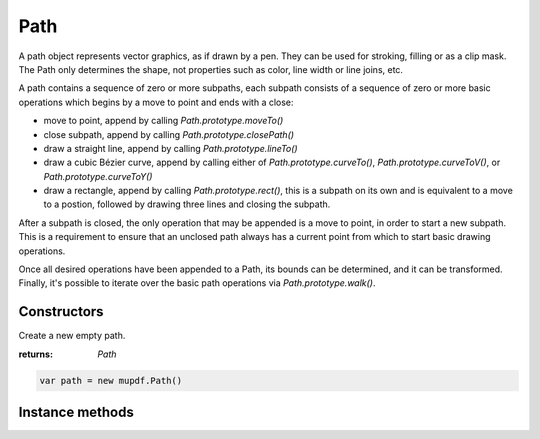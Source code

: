 .. default-domain:: js

.. highlight:: javascript

Path
====

A path object represents vector graphics, as if drawn by a pen. They can
be used for stroking, filling or as a clip mask. The Path only determines
the shape, not properties such as color, line width or line joins, etc.

A path contains a sequence of zero or more subpaths, each subpath consists
of a sequence of zero or more basic operations which begins by a move to
point and ends with a close:

* move to point, append by calling `Path.prototype.moveTo()`
* close subpath, append by calling `Path.prototype.closePath()`
* draw a straight line, append by calling `Path.prototype.lineTo()`
* draw a cubic Bézier curve, append by calling either of `Path.prototype.curveTo()`,
  `Path.prototype.curveToV()`, or `Path.prototype.curveToY()`
* draw a rectangle, append by calling `Path.prototype.rect()`, this is a subpath on
  its own and is equivalent to a move to a postion, followed by drawing three
  lines and closing the subpath.

After a subpath is closed, the only operation that may be appended is a
move to point, in order to start a new subpath. This is a requirement to
ensure that an unclosed path always has a current point from which to
start basic drawing operations.

Once all desired operations have been appended to a Path, its bounds can
be determined, and it can be transformed. Finally, it's possible to
iterate over the basic path operations via `Path.prototype.walk()`.

Constructors
------------

.. class:: Path()

	Create a new empty path.

	:returns: `Path`

	.. code-block::

		var path = new mupdf.Path()

Instance methods
----------------

.. method:: Path.prototype.closePath()

	Append operation closing the current subpath by drawing a straight
	line to the point given in the last `moveTo()`. This also invalidates
	the current point, but a new one may be set by calling `moveTo()`.

	.. code-block::

		path.closePath()

.. method:: Path.prototype.curveTo(x1, y1, x2, y2, x3, y3)

	Append operation drawing a cubic Bézier curve from the current point
	to (x3, y3) using (x1, y1) and (x2, y2) as control points.

	.. imagesvg:: ../../../images/curveTo.svg
	   :tagtype: object
	   :width: 50%

	:param number x1: X1 coordinate.
	:param number y1: Y1 coordinate.
	:param number x2: X2 coordinate.
	:param number y2: Y2 coordinate.
	:param number x3: X3 coordinate.
	:param number y3: Y3 coordinate.

	.. code-block::

		path.curveTo(0, 0, 10, 10, 100, 100)

.. method:: Path.prototype.curveToV(cx, cy, ex, ey)

	Append operation drawing a cubic Bézier curve from the current point
	to (ex, ey) using the current point and (cx, cy) as control points.
	Will be converted to `Path.prototype.curveTo()` when appended to this Path.

	.. imagesvg:: ../../../images/curveToV.svg
	   :tagtype: object
	   :width: 50%

	:param number cx: CX coordinate.
	:param number cy: CY coordinate.
	:param number ex: EX coordinate.
	:param number ey: EY coordinate.

	.. code-block::

		path.curveToV(0, 0, 100, 100)

.. method:: Path.prototype.curveToY(cx, cy, ex, ey)

	Append operation drawing a cubic bézier curve from the current point
	to (ex, ey) using the (cx, cy) and (ex, ey) as control points. Will be
	converted to `Path.prototype.curveTo()` when appended to this Path.

	.. imagesvg:: ../../../images/curveToY.svg
	   :tagtype: object
	   :width: 50%

	:param number cx: CX coordinate.
	:param number cy: CY coordinate.
	:param number ex: EX coordinate.
	:param number ey: EY coordinate.

	.. code-block::

		path.curveToY(0, 0, 100, 100)

.. method:: Path.prototype.getBounds(strokeState, transform)

	Return a bounding rectangle for the path.

	Since the path does not describe properites such as line width, line
	joins, etc., the caller must provide a ``strokeState``, containing
	those properties, to determine the bounds of path if it is stroked.

	If no ``strokeState`` is provided, this call determines the bounds of
	the path if it is filled.

	``transform`` is applied to the points in the path while computing the
	bounds, but it is not applied to the points as stored in path, i.e.
	the Path is not altered.

	:param StrokeState | null stroke: The stroking properties to use.
	:param Matrix transform: A transform matrix applied to all points in path.

	:returns: `Rect`

	.. code-block::

		var rect = path.getBounds(TODO, mupdf.Matrix.identity)

.. method:: Path.prototype.lineTo(x, y)

	Append operation drawing a straight line from the current point to the
	given point.

	.. imagesvg:: ../../../images/lineTo.svg
	   :tagtype: object
	   :width: 50%

	:param number x: X coordinate.
	:param number y: Y coordinate.

	.. code-block::

		path.lineTo(20,20)

.. method:: Path.prototype.moveTo(x, y)

	Append operation of lifting and moving the pen to the given point.
	This begins a new subpath and sets the current point.

	:param number x: X coordinate.
	:param number y: Y coordinate.

	.. code-block::

		path.moveTo(10, 10)

.. method:: Path.prototype.rect(x1, y1, x2, y2)

	Shorthand for sequence:

	.. code-block::

		moveTo(x1, y1)
		lineTo(x2, y1)
		lineTo(x2, y2)
		lineto(x1, y2)
		closePath()

	.. imagesvg:: ../../../images/rect.svg
	   :tagtype: object
	   :width: 50%

	:param number x1: X1 coordinate.
	:param number y1: Y1 coordinate.
	:param number x2: X2 coordinate.
	:param number y2: Y2 coordinate.

	.. code-block::

		path.rect(0,0,100,100)

.. method:: Path.prototype.transform(matrix)

	Transform the path by applying the given transformation matrix.

	This is done by transforming each point in all of the paths' basic
	drawing operations.

	:param Matrix matrix: Transformation matrix to apply.

	.. code-block::

		path.transform(mupdf.Matrix.scale(2,2))

.. method:: Path.prototype.walk(walker)

	Iterate over all the basic drawing operations in this Path, calling
	a corresponding callback in the walker object passing the coordinates
	stored with the drawing operation.

	:param PathWalker walker: Object with callback functions.

	.. code-block::

		function print(...args) {
			console.log(args.join(" "))
		}

		var pathPrinter = {
			moveTo: function (x,y) { print("moveTo", x, y) },
			lineTo: function (x,y) { print("lineTo", x, y) },
			curveTo: function (x1,y1,x2,y2,x3,y3) { print("curveTo", x1, y1, x2, y2, x3, y3) },
			closePath: function () { print("closePath") },
		}

		var traceDevice = {
			fillPath: function (path, evenOdd, ctm, colorSpace, color, alpha) {
				print("fillPath", evenOdd, ctm, colorSpace, color, alpha)
				path.walk(pathPrinter)
			},
			clipPath: function (path, evenOdd, ctm) {
				print("clipPath", evenOdd, ctm)
				path.walk(pathPrinter)
			},
			strokePath: function (path, stroke, ctm, colorSpace, color, alpha) {
				print("strokePath", JSON.stringify(stroke), ctm, colorSpace, color, alpha)
				path.walk(pathPrinter)
			},
			clipStrokePath: function (path, stroke, ctm) {
				print("clipStrokePath", JSON.stringify(stroke), ctm)
				path.walk(pathPrinter)
			}
		}

		var doc = mupdf.Document.openDocument(fs.readFileSync("test.pdf"), "application/pdf")
		var page = doc.loadPage(0)
		var device = new mupdf.Device(traceDevice)
		page.run(device, mupdf.Matrix.identity)
